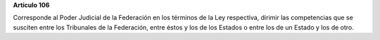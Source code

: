 **Artículo 106**

Corresponde al Poder Judicial de la Federación en los términos de la Ley
respectiva, dirimir las competencias que se susciten entre los
Tribunales de la Federación, entre éstos y los de los Estados o entre
los de un Estado y los de otro.

